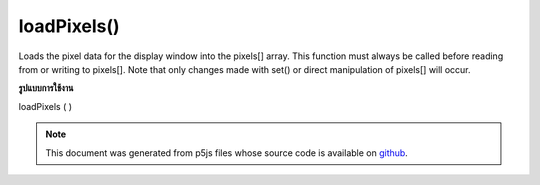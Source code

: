 .. raw:: html

	<script src="https://sketch.netpie.io/widget/p5-widget.js"></script>

loadPixels()
============

Loads the pixel data for the display window into the pixels[] array. This
function must always be called before reading from or writing to pixels[].
Note that only changes made with set() or direct manipulation of pixels[]
will occur.

.. Loads the pixel data for the display window into the pixels[] array. This
.. function must always be called before reading from or writing to pixels[].
.. Note that only changes made with set() or direct manipulation of pixels[]
.. will occur.
**รูปแบบการใช้งาน**

loadPixels ( )

.. raw:: html

	<script type="text/p5" data-autoplay data-hide-sourcecode>
	var img;
	function preload() {
	  img = loadImage("assets/rockies.jpg");
	}
	
	function setup() {
	  image(img, 0, 0);
	  var d = pixelDensity();
	  var halfImage = 4 * (img.width * d) *
	       (img.height/2 * d);
	  loadPixels();
	  for (var i = 0; i < halfImage; i++) {
	    pixels[i+halfImage] = pixels[i];
	  }
	  updatePixels();
	}

	</script>

	<br><br>

.. note:: This document was generated from p5js files whose source code is available on `github <https://github.com/processing/p5.js>`_.
